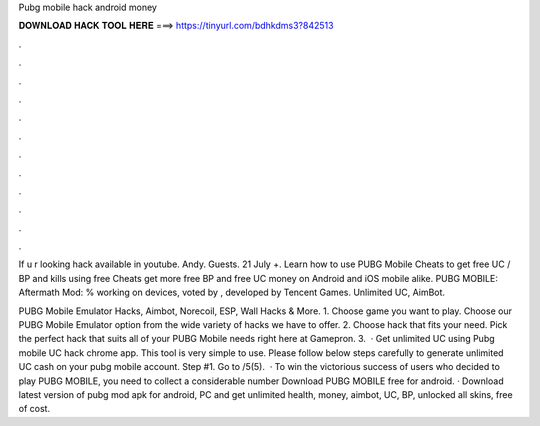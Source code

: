 Pubg mobile hack android money



𝐃𝐎𝐖𝐍𝐋𝐎𝐀𝐃 𝐇𝐀𝐂𝐊 𝐓𝐎𝐎𝐋 𝐇𝐄𝐑𝐄 ===> https://tinyurl.com/bdhkdms3?842513



.



.



.



.



.



.



.



.



.



.



.



.

If u r looking hack  available in youtube. Andy. Guests. 21 July +. Learn how to use PUBG Mobile Cheats to get free UC / BP and kills using free Cheats get more free BP and free UC money on Android and iOS mobile alike. PUBG MOBILE: Aftermath Mod: % working on devices, voted by , developed by Tencent Games. Unlimited UC, AimBot.

PUBG Mobile Emulator Hacks, Aimbot, Norecoil, ESP, Wall Hacks & More. 1. Choose game you want to play. Choose our PUBG Mobile Emulator option from the wide variety of hacks we have to offer. 2. Choose hack that fits your need. Pick the perfect hack that suits all of your PUBG Mobile needs right here at Gamepron. 3.  · Get unlimited UC using Pubg mobile UC hack chrome app. This tool is very simple to use. Please follow below steps carefully to generate unlimited UC cash on your pubg mobile account. Step #1. Go to /5(5).  · To win the victorious success of users who decided to play PUBG MOBILE, you need to collect a considerable number Download PUBG MOBILE free for android. · Download latest version of pubg mod apk for android, PC and get unlimited health, money, aimbot, UC, BP, unlocked all skins, free of cost.
